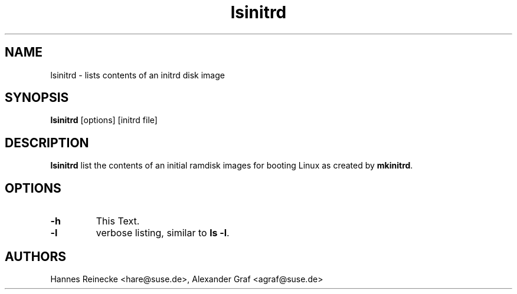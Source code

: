 .\" Copyright (C) 2008 SUSE Linux Products GmbH
.\"
.\" This program is free software; you can redistribute it and/or
.\" modify it under the terms of the GNU General Public License
.\" as published by the Free Software Foundation; either version 2
.\" of the License, or (at your option) any later version.
.\"
.\" This program is distributed in the hope that it will be useful,
.\" but WITHOUT ANY WARRANTY; without even the implied warranty of
.\" MERCHANTABILITY or FITNESS FOR A PARTICULAR PURPOSE.  See the
.\" GNU General Public License for more details.
.\"
.\" You should have received a copy of the GNU General Public License
.\" along with this program; if not, write to the Free Software
.\" Foundation, Inc., 59 Temple Place - Suite 330, Boston, MA  02111-1307,
.\" USA.
.\"
.\" This file is kept in the following git repository:
.\"
.\" git://git.opensuse.org/projects/mkinitrd.git
.\"
.TH lsinitrd 8
.SH NAME
lsinitrd \- lists contents of an initrd disk image
.SH SYNOPSIS
\fBlsinitrd\fR [options] [initrd file]
.SH DESCRIPTION
\fBlsinitrd\fR list the contents of an initial ramdisk images
for booting Linux as created by \fBmkinitrd\fR.

.SH OPTIONS
.TP
\fB-h\fR
This Text.
.TP
\fB-l\fR
verbose listing, similar to \fBls -l\fR.

.BR 
.SH AUTHORS
Hannes Reinecke <hare@suse.de>, Alexander Graf <agraf@suse.de>
.BR 
